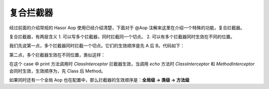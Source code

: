 复合拦截器
------------------------------------
经过前面的介绍常规的 Hasor Aop 使用已经介绍清楚，下面对于 @Aop 注解来这里在介绍一个特殊的功能，复合拦截器。

复合拦截器，有两层含义
1. 可以写多个拦截器，同时拦截同一个切点。
2. 可以有多个拦截器同时生效在不同的位置。

我们先说第一点，多个拦截器同时拦截一个切点。它们的生效顺序是先 A 后 B。代码如下：

.. code-block:: java
    :linenos:

    @Aop({ SimpleInterceptorA.class, SimpleInterceptorB.class })
    public class AopBean {
        ...
    }


第二点，多个拦截器生效在不同位置，类似这样：

.. code-block:: java
    :linenos:

    @Aop(ClassInterceptor.class)
    public class AopBean {
        public String print() {
            ...
        }
        @Aop(MethodInterceptor.class)
        public String echo(String sayMessage) {
            return "echo :" + sayMessage;
        }
    }


在这个 case 中 print 方法调用时 `ClassInterceptor` 拦截器生效，当调用 `echo` 方法时 `ClassInterceptor` 和 `MethodInterceptor` 会同时生效，生效顺序为，先 Class 后 Method。

如果同时还有一个全局 Aop 也在配置中，那么拦截器的生效顺序是：**全局级 -> 类级 -> 方法级**